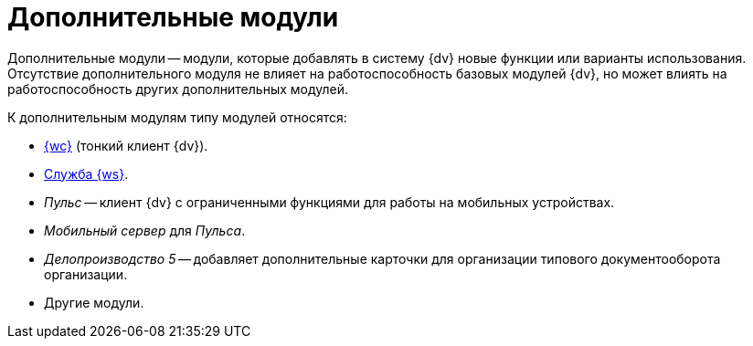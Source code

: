 = Дополнительные модули

Дополнительные модули -- модули, которые добавлять в систему {dv} новые функции или варианты использования. Отсутствие дополнительного модуля не влияет на работоспособность базовых модулей {dv}, но может влиять на работоспособность других дополнительных модулей.

.К дополнительным модулям типу модулей относятся:
- xref:webclient::annotation.adoc[{wc}] (тонкий клиент {dv}).
- xref:workerservice::annotation.adoc[Служба {ws}].
- _Пульс_ -- клиент {dv} с ограниченными функциями для работы на мобильных устройствах.
- _Мобильный сервер_ для _Пульса_.
- _Делопроизводство 5_ -- добавляет дополнительные карточки для организации типового документооборота организации.
- Другие модули.
